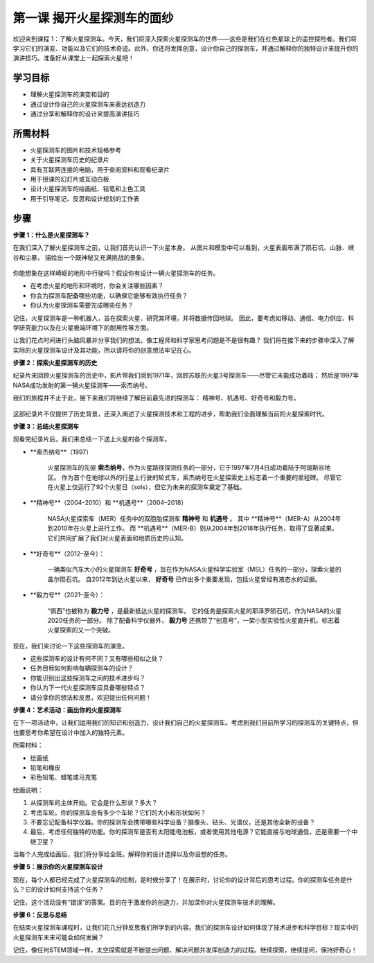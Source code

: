 第一课 揭开火星探测车的面纱
========================================

欢迎来到课程 1：了解火星探测车。今天，我们将深入探索火星探测车的世界——这些是我们在红色星球上的遥控探险者。我们将学习它们的演变、功能以及它们的技术奇迹。此外，你还将发挥创意，设计你自己的探测车，并通过解释你的独特设计来提升你的演讲技巧。准备好从课堂上一起探索火星吧！

学习目标
-------------------------
* 理解火星探测车的演变和目的
* 通过设计你自己的火星探测车来表达创造力
* 通过分享和解释你的设计来提高演讲技巧

所需材料
-----------
* 火星探测车的图片和技术规格参考
* 关于火星探测车历史的纪录片
* 具有互联网连接的电脑，用于查阅资料和观看纪录片
* 用于授课的幻灯片或互动白板
* 设计火星探测车的绘画纸、铅笔和上色工具
* 用于引导笔记、反思和设计规划的工作表

步骤
--------------

**步骤 1：什么是火星探测车？**

在我们深入了解火星探测车之前，让我们首先认识一下火星本身。
从图片和模型中可以看到，火星表面布满了陨石坑、山脉、峡谷和尘暴，
描绘出一个既神秘又充满挑战的景象。

    .. image:: ../img/mars_surface.jpg
        :width: 600
    .. image:: ../img/mars_surface.png
        :width: 600

你能想象在这样崎岖的地形中行驶吗？假设你有设计一辆火星探测车的任务。

* 在考虑火星的地形和环境时，你会关注哪些因素？
* 你会为探测车配备哪些功能，以确保它能够有效执行任务？
* 你认为火星探测车需要完成哪些任务？

记住，火星探测车是一种机器人，旨在探索火星、研究其环境，并将数据传回地球。
因此，要考虑如移动、通信、电力供应、科学研究能力以及在火星极端环境下的耐用性等方面。

让我们花点时间进行头脑风暴并分享我们的想法。像工程师和科学家思考问题是不是很有趣？
我们将在接下来的步骤中深入了解实际的火星探测车设计及其功能，所以请将你的创意想法牢记在心。




**步骤 2：探索火星探测车的历史**

纪录片来回顾火星探测车的历史中，影片带我们回到1971年，回顾苏联的火星3号探测车——尽管它未能成功着陆；
然后是1997年NASA成功发射的第一辆火星探测车——索杰纳号。

我们的旅程并不止于此，接下来我们将继续了解目前最先进的探测车：
精神号、机遇号、好奇号和毅力号。

    .. image:: ../img/1732524884018.jpg

这部纪录片不仅提供了历史背景，还深入阐述了火星探测技术和工程的进步，帮助我们全面理解当前的火星探索时代。


**步骤 3：总结火星探测车**

观看完纪录片后，我们来总结一下送上火星的各个探测车。

* **索杰纳号**（1997）

    火星探测车的先驱 **索杰纳号**，作为火星路径探测任务的一部分，它于1997年7月4日成功着陆于阿瑞斯谷地区。
    作为首个在地球以外的行星上行驶的轮式车，索杰纳号在火星探索史上标志着一个重要的里程碑。
    尽管它在火星上仅运行了92个火星日（sols），但它为未来的探测车奠定了基础。

    .. image:: ../img/mars_sojourner.jpg

* **精神号**（2004–2010）和 **机遇号**（2004–2018）

    NASA火星探索车（MER）任务中的双胞胎探测车 **精神号** 和 **机遇号** 。
    其中 **精神号**（MER-A）从2004年到2010年在火星上进行工作。
    而 **机遇号**（MER-B）则从2004年到2018年执行任务，取得了显著成果。
    它们共同扩展了我们对火星表面和地质历史的认知。

    .. image:: ../img/mars_opportunity.jpg

* **好奇号**（2012–至今）：

    一辆类似汽车大小的火星探测车 **好奇号** ，旨在作为NASA火星科学实验室（MSL）任务的一部分，探索火星的盖尔陨石坑。
    自2012年到达火星以来， **好奇号** 已作出多个重要发现，包括火星曾经有液态水的证据。

    .. image:: ../img/mars_curiosity.jpg

* **毅力号**（2021–至今）：

    “佩西”也被称为 **毅力号** ，是最新抵达火星的探测车。
    它的任务是探索火星的耶泽罗陨石坑，作为NASA的火星2020任务的一部分。
    除了配备科学仪器外， **毅力号** 还携带了“创意号”，一架小型实验性火星直升机，标志着火星探索的又一个突破。

    .. image:: ../img/mars_perseverance.jpg

现在，我们来讨论一下这些探测车的演变。

* 这些探测车的设计有何不同？又有哪些相似之处？
* 任务目标如何影响每辆探测车的设计？
* 你能识别出这些探测车之间的技术进步吗？
* 你认为下一代火星探测车应具备哪些特点？
* 请分享你的想法和反思，欢迎提出任何问题！

**步骤 4：艺术活动：画出你的火星探测车**

.. image:: ../img/sojourner-first1.jpg
.. image:: ../img/spirit-opportunity.jpg
    :width: 500
.. image:: ../img/curiosity.png
.. image:: ../img/perseverance_rover.png

在下一项活动中，让我们运用我们的知识和创造力，设计我们自己的火星探测车。考虑到我们目前所学习的探测车的关键特点，但也要思考你希望在设计中加入的独特元素。


所需材料：

* 绘画纸
* 铅笔和橡皮
* 彩色铅笔、蜡笔或马克笔


绘画说明：

#. 从探测车的主体开始。它会是什么形状？多大？
#. 考虑车轮。你的探测车会有多少个车轮？它们的大小和形状如何？
#. 不要忘记配备科学仪器。你的探测车会携带哪些科学设备？摄像头、钻头、光谱仪，还是其他全新的设备？
#. 最后，考虑任何独特的功能。你的探测车是否有太阳能电池板，或者使用其他电源？它能直接与地球通信，还是需要一个中继卫星？

当每个人完成绘画后，我们将分享给全班。解释你的设计选择以及你设想的任务。

**步骤 5：展示你的火星探测车设计**

现在，每个人都已经完成了火星探测车的绘制，是时候分享了！在展示时，讨论你的设计背后的思考过程。你的探测车任务是什么？它的设计如何支持这个任务？

记住，这个活动没有“错误”的答案。目的在于激发你的创造力，并加深你对火星探测车技术的理解。

**步骤 6：反思与总结**

在结束火星探测车课程时，让我们花几分钟反思我们所学到的内容。我们的探测车设计如何体现了技术进步和科学目标？现实中的火星探测车未来可能会如何发展？

记住，像任何STEM领域一样，太空探索就是不断提出问题、解决问题并发挥创造力的过程。继续探索，继续提问，保持好奇心！
